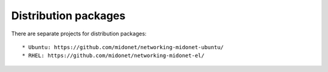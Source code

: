 =====================
Distribution packages
=====================

There are separate projects for distribution packages::

 * Ubuntu: https://github.com/midonet/networking-midonet-ubuntu/
 * RHEL: https://github.com/midonet/networking-midonet-el/
